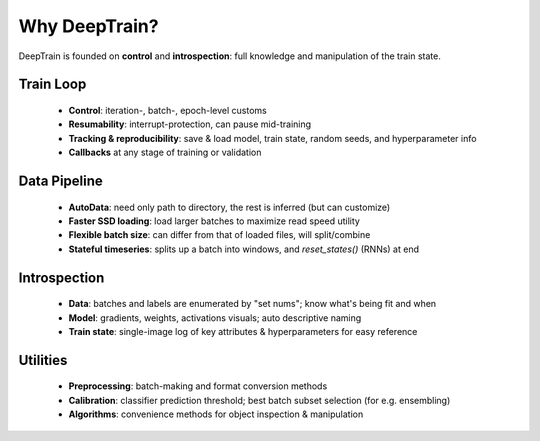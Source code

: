 Why DeepTrain?
**************
DeepTrain is founded on **control** and **introspection**: full knowledge and manipulation of the train state.

Train Loop
==========

  - **Control**: iteration-, batch-, epoch-level customs
  - **Resumability**: interrupt-protection, can pause mid-training
  - **Tracking & reproducibility**: save & load model, train state, random seeds, and hyperparameter info
  - **Callbacks** at any stage of training or validation

Data Pipeline
=============

  - **AutoData**: need only path to directory, the rest is inferred (but can customize)
  - **Faster SSD loading**: load larger batches to maximize read speed utility
  - **Flexible batch size**: can differ from that of loaded files, will split/combine
  - **Stateful timeseries**: splits up a batch into windows, and `reset_states()` (RNNs) at end
  
Introspection
=============

  - **Data**: batches and labels are enumerated by "set nums"; know what's being fit and when
  - **Model**: gradients, weights, activations visuals; auto descriptive naming
  - **Train state**: single-image log of key attributes & hyperparameters for easy reference

Utilities
=========

  - **Preprocessing**: batch-making and format conversion methods
  - **Calibration**: classifier prediction threshold; best batch subset selection (for e.g. ensembling)
  - **Algorithms**: convenience methods for object inspection & manipulation